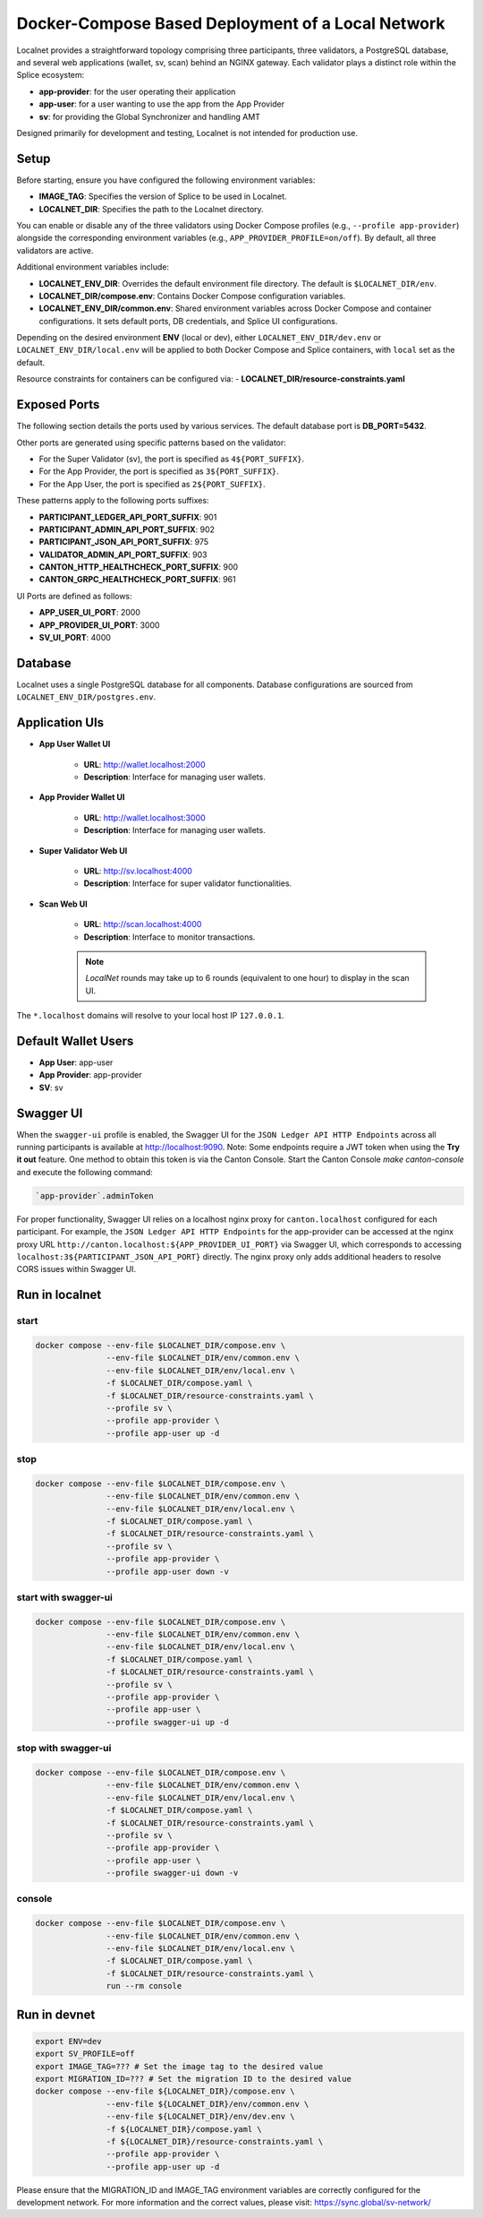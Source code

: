 ..
   Copyright (c) 2024 Digital Asset (Switzerland) GmbH and/or its affiliates. All rights reserved.
..
   SPDX-License-Identifier: Apache-2.0

.. _localnet:

Docker-Compose Based Deployment of a Local Network
==================================================

Localnet provides a straightforward topology comprising three participants, three validators, a PostgreSQL database, and several web applications (wallet, sv, scan) behind an NGINX gateway. Each validator plays a distinct role within the Splice ecosystem:

- **app-provider**: for the user operating their application
- **app-user**: for a user wanting to use the app from the App Provider
- **sv**: for providing the Global Synchronizer and handling AMT

Designed primarily for development and testing, Localnet is not intended for production use.

Setup
-----

Before starting, ensure you have configured the following environment variables:

- **IMAGE_TAG**: Specifies the version of Splice to be used in Localnet.
- **LOCALNET_DIR**: Specifies the path to the Localnet directory.

You can enable or disable any of the three validators using Docker Compose profiles (e.g., ``--profile app-provider``) alongside the corresponding environment variables (e.g., ``APP_PROVIDER_PROFILE=on/off``). By default, all three validators are active.

Additional environment variables include:

- **LOCALNET_ENV_DIR**: Overrides the default environment file directory. The default is ``$LOCALNET_DIR/env``.
- **LOCALNET_DIR/compose.env**: Contains Docker Compose configuration variables.
- **LOCALNET_ENV_DIR/common.env**: Shared environment variables across Docker Compose and container configurations. It sets default ports, DB credentials, and Splice UI configurations.

Depending on the desired environment **ENV** (local or dev), either ``LOCALNET_ENV_DIR/dev.env`` or ``LOCALNET_ENV_DIR/local.env`` will be applied to both Docker Compose and Splice containers, with ``local`` set as the default.

Resource constraints for containers can be configured via:
- **LOCALNET_DIR/resource-constraints.yaml**

Exposed Ports
-------------

The following section details the ports used by various services. The default database port is **DB_PORT=5432**.

Other ports are generated using specific patterns based on the validator:

- For the Super Validator (sv), the port is specified as ``4${PORT_SUFFIX}``.
- For the App Provider, the port is specified as ``3${PORT_SUFFIX}``.
- For the App User, the port is specified as ``2${PORT_SUFFIX}``.

These patterns apply to the following ports suffixes:

- **PARTICIPANT_LEDGER_API_PORT_SUFFIX**: 901
- **PARTICIPANT_ADMIN_API_PORT_SUFFIX**: 902
- **PARTICIPANT_JSON_API_PORT_SUFFIX**: 975
- **VALIDATOR_ADMIN_API_PORT_SUFFIX**: 903
- **CANTON_HTTP_HEALTHCHECK_PORT_SUFFIX**: 900
- **CANTON_GRPC_HEALTHCHECK_PORT_SUFFIX**: 961


UI Ports are defined as follows:

- **APP_USER_UI_PORT**: 2000
- **APP_PROVIDER_UI_PORT**: 3000
- **SV_UI_PORT**: 4000

Database
--------

Localnet uses a single PostgreSQL database for all components. Database configurations are sourced from ``LOCALNET_ENV_DIR/postgres.env``.

Application UIs
---------------

- **App User Wallet UI**

    - **URL**: `http://wallet.localhost:2000 <http://wallet.localhost:2000>`_
    - **Description**: Interface for managing user wallets.

- **App Provider Wallet UI**

    - **URL**: `http://wallet.localhost:3000 <http://wallet.localhost:3000>`_
    - **Description**: Interface for managing user wallets.

- **Super Validator Web UI**

    - **URL**: `http://sv.localhost:4000 <http://sv.localhost:4000>`_
    - **Description**: Interface for super validator functionalities.

- **Scan Web UI**

    - **URL**: `http://scan.localhost:4000 <http://scan.localhost:4000>`_
    - **Description**: Interface to monitor transactions.

    .. note::
         `LocalNet` rounds may take up to 6 rounds (equivalent to one hour) to display in the scan UI.

The ``*.localhost`` domains will resolve to your local host IP ``127.0.0.1``.

Default Wallet Users
--------------------

- **App User**: app-user
- **App Provider**: app-provider
- **SV**: sv

Swagger UI
----------

When the ``swagger-ui`` profile is enabled, the Swagger UI for the ``JSON Ledger API HTTP Endpoints`` across all running participants is available at `http://localhost:9090 <http://localhost:9090>`_.
Note: Some endpoints require a JWT token when using the **Try it out** feature. One method to obtain this token is via the Canton Console. Start the Canton Console `make canton-console` and execute the following command:

.. code-block:: none

     `app-provider`.adminToken

For proper functionality, Swagger UI relies on a localhost nginx proxy for ``canton.localhost`` configured for each participant. For example, the ``JSON Ledger API HTTP Endpoints`` for the app-provider can be accessed at the nginx proxy URL ``http://canton.localhost:${APP_PROVIDER_UI_PORT}`` via Swagger UI, which corresponds to accessing ``localhost:3${PARTICIPANT_JSON_API_PORT}`` directly. The nginx proxy only adds additional headers to resolve CORS issues within Swagger UI.

Run in localnet
----------------

start
^^^^^

.. code-block:: bash

   docker compose --env-file $LOCALNET_DIR/compose.env \
                  --env-file $LOCALNET_DIR/env/common.env \
                  --env-file $LOCALNET_DIR/env/local.env \
                  -f $LOCALNET_DIR/compose.yaml \
                  -f $LOCALNET_DIR/resource-constraints.yaml \
                  --profile sv \
                  --profile app-provider \
                  --profile app-user up -d

stop
^^^^

.. code-block:: bash

   docker compose --env-file $LOCALNET_DIR/compose.env \
                  --env-file $LOCALNET_DIR/env/common.env \
                  --env-file $LOCALNET_DIR/env/local.env \
                  -f $LOCALNET_DIR/compose.yaml \
                  -f $LOCALNET_DIR/resource-constraints.yaml \
                  --profile sv \
                  --profile app-provider \
                  --profile app-user down -v

start with swagger-ui
^^^^^^^^^^^^^^^^^^^^^^

.. code-block:: bash

   docker compose --env-file $LOCALNET_DIR/compose.env \
                  --env-file $LOCALNET_DIR/env/common.env \
                  --env-file $LOCALNET_DIR/env/local.env \
                  -f $LOCALNET_DIR/compose.yaml \
                  -f $LOCALNET_DIR/resource-constraints.yaml \
                  --profile sv \
                  --profile app-provider \
                  --profile app-user \
                  --profile swagger-ui up -d

stop with swagger-ui
^^^^^^^^^^^^^^^^^^^^^

.. code-block:: bash

   docker compose --env-file $LOCALNET_DIR/compose.env \
                  --env-file $LOCALNET_DIR/env/common.env \
                  --env-file $LOCALNET_DIR/env/local.env \
                  -f $LOCALNET_DIR/compose.yaml \
                  -f $LOCALNET_DIR/resource-constraints.yaml \
                  --profile sv \
                  --profile app-provider \
                  --profile app-user \
                  --profile swagger-ui down -v

console
^^^^^^^

.. code-block:: bash

   docker compose --env-file $LOCALNET_DIR/compose.env \
                  --env-file $LOCALNET_DIR/env/common.env \
                  --env-file $LOCALNET_DIR/env/local.env \
                  -f $LOCALNET_DIR/compose.yaml \
                  -f $LOCALNET_DIR/resource-constraints.yaml \
                  run --rm console

Run in devnet
-------------

.. code-block:: bash

   export ENV=dev
   export SV_PROFILE=off
   export IMAGE_TAG=??? # Set the image tag to the desired value
   export MIGRATION_ID=??? # Set the migration ID to the desired value
   docker compose --env-file ${LOCALNET_DIR}/compose.env \
                  --env-file ${LOCALNET_DIR}/env/common.env \
                  --env-file ${LOCALNET_DIR}/env/dev.env \
                  -f ${LOCALNET_DIR}/compose.yaml \
                  -f ${LOCALNET_DIR}/resource-constraints.yaml \
                  --profile app-provider \
                  --profile app-user up -d

Please ensure that the MIGRATION_ID and IMAGE_TAG environment variables are correctly configured for the development network.
For more information and the correct values, please visit: https://sync.global/sv-network/



